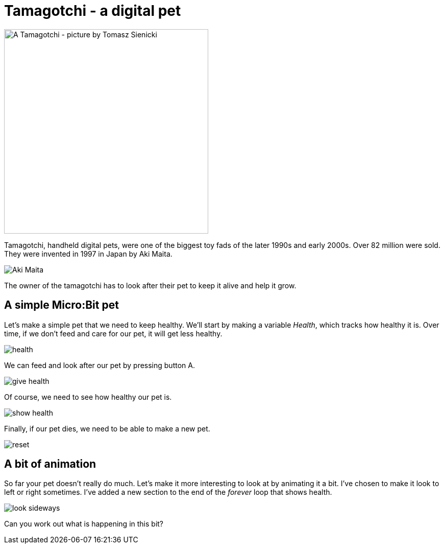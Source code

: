 = Tamagotchi - a digital pet

image::tamagotchi.jpg[A Tamagotchi - picture by Tomasz Sienicki, 400]

Tamagotchi, handheld digital pets, were one of the biggest toy fads of the later 1990s
and early 2000s. Over 82 million were sold. They were invented in 1997 in Japan
by Aki Maita.

image::tamamother.jpg[Aki Maita]

The owner of the tamagotchi has to look after their pet to keep it alive and help it grow.

== A simple Micro:Bit pet

Let's make a simple pet that we need to keep healthy.
We'll start by making a variable _Health_, which tracks how healthy it is.
Over time, if we don't feed and care for our pet, it will get less healthy.

image::health.png[]

We can feed and look after our pet by pressing button A.

image::give-health.png[]

Of course, we need to see how healthy our pet is.

image::show-health.png[]

Finally, if our pet dies, we need to be able to make a new pet.

image::reset.png[]

== A bit of animation

So far your pet doesn't really do much.
Let's make it more interesting to look at by animating it a bit.
I've chosen to make it look to left or right sometimes.
I've added a new section to the end of the _forever_ loop that shows health.

image::look-sideways.png[]

Can you work out what is happening in this bit?
